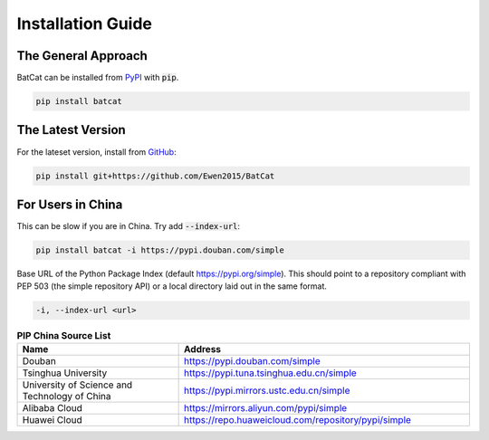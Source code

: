 Installation Guide
******************

The General Approach
====================

BatCat can be installed from `PyPI <https://pypi.org/project/batcat/>`_ with :code:`pip`.

.. code-block:: bash
  
  pip install batcat


The Latest Version
==================

For the lateset version, install from `GitHub <https://github.com/Ewen2015/BatCat>`_:

.. code-block:: bash
  
  pip install git+https://github.com/Ewen2015/BatCat


For Users in China
==================

This can be slow if you are in China. Try add :code:`--index-url`:

.. code-block:: bash
  
  pip install batcat -i https://pypi.douban.com/simple
  

Base URL of the Python Package Index (default https://pypi.org/simple). This should point to a repository compliant with PEP 503 (the simple repository API) or a local directory laid out in the same format.
  
.. code-block:: bash

  -i, --index-url <url>


.. list-table:: **PIP China Source List**
   :widths: 25 45
   :header-rows: 1

   * - Name
     - Address
   * - Douban
     - https://pypi.douban.com/simple
   * - Tsinghua University
     - https://pypi.tuna.tsinghua.edu.cn/simple
   * - University of Science and Technology of China
     - https://pypi.mirrors.ustc.edu.cn/simple
   * - Alibaba Cloud
     - https://mirrors.aliyun.com/pypi/simple
   * - Huawei Cloud
     - https://repo.huaweicloud.com/repository/pypi/simple
